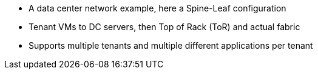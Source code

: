 * A data center network example, here a Spine-Leaf configuration
* Tenant VMs to DC servers, then Top of Rack (ToR) and actual fabric
* Supports multiple tenants and multiple different applications per tenant

